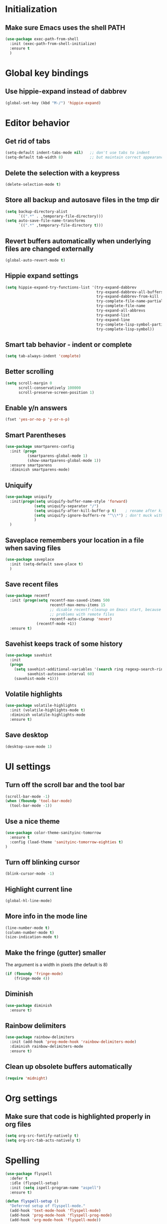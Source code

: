 * Initialization

** Make sure Emacs uses the shell PATH
#+BEGIN_SRC emacs-lisp
  (use-package exec-path-from-shell
    :init (exec-path-from-shell-initialize)
    :ensure t
    )
#+END_SRC
    
* Global key bindings
** Use hippie-expand instead of dabbrev
#+BEGIN_SRC emacs-lisp
  (global-set-key (kbd "M-/") 'hippie-expand)
#+END_SRC

* Editor behavior
** Get rid of tabs
#+BEGIN_SRC emacs-lisp
  (setq-default indent-tabs-mode nil)   ;; don't use tabs to indent
  (setq-default tab-width 8)            ;; but maintain correct appearance
#+END_SRC

** Delete the selection with a keypress
#+BEGIN_SRC emacs-lisp
  (delete-selection-mode t)
#+END_SRC

** Store all backup and autosave files in the tmp dir
#+BEGIN_SRC emacs-lisp
  (setq backup-directory-alist
        `((".*" . ,temporary-file-directory)))
  (setq auto-save-file-name-transforms
        `((".*" ,temporary-file-directory t)))
#+END_SRC

** Revert buffers automatically when underlying files are changed externally
#+BEGIN_SRC emacs-lisp
  (global-auto-revert-mode t)
#+END_SRC

** Hippie expand settings
#+BEGIN_SRC emacs-lisp
  (setq hippie-expand-try-functions-list '(try-expand-dabbrev
                                           try-expand-dabbrev-all-buffers
                                           try-expand-dabbrev-from-kill
                                           try-complete-file-name-partially
                                           try-complete-file-name
                                           try-expand-all-abbrevs
                                           try-expand-list
                                           try-expand-line
                                           try-complete-lisp-symbol-partially
                                           try-complete-lisp-symbol))
#+END_SRC

** Smart tab behavior - indent or complete
#+BEGIN_SRC emacs-lisp
  (setq tab-always-indent 'complete)
#+END_SRC

** Better scrolling
#+BEGIN_SRC emacs-lisp
  (setq scroll-margin 0
        scroll-conservatively 100000
        scroll-preserve-screen-position 1)
#+END_SRC

** Enable y/n answers
#+BEGIN_SRC emacs-lisp
  (fset 'yes-or-no-p 'y-or-n-p)
#+END_SRC
   
** Smart Parentheses
#+BEGIN_SRC emacs-lisp
  (use-package smartparens-config
    :init (progn
            (smartparens-global-mode 1)
            (show-smartparens-global-mode 1))
    :ensure smartparens
    :diminish smartparens-mode)
#+END_SRC

** Uniquify
#+BEGIN_SRC emacs-lisp
  (use-package uniquify
    :init(progn(setq uniquify-buffer-name-style 'forward)
               (setq uniquify-separator "/")
               (setq uniquify-after-kill-buffer-p t)    ; rename after killing uniquified
               (setq uniquify-ignore-buffers-re "^\\*") ; don't muck with special buffers
               )
    )
#+END_SRC

** Saveplace remembers your location in a file when saving files
#+BEGIN_SRC emacs-lisp
  (use-package saveplace
    :init (setq-default save-place t)
    )
#+END_SRC

** Save recent files
#+BEGIN_SRC emacs-lisp
  (use-package recentf
    :init (progn(setq recentf-max-saved-items 500
                      recentf-max-menu-items 15
                      ;; disable recentf-cleanup on Emacs start, because it can cause
                      ;; problems with remote files
                      recentf-auto-cleanup 'never)
                (recentf-mode +1))
    :ensure t)
#+END_SRC
   
** Savehist keeps track of some history
#+BEGIN_SRC emacs-lisp
  (use-package savehist
    :init
    (progn
      (setq savehist-additional-variables '(search ring regexp-search-ring)
            savehist-autosave-interval 60)
      (savehist-mode +1)))
#+END_SRC

** Volatile highlights
#+BEGIN_SRC emacs-lisp
  (use-package volatile-highlights
    :init (volatile-highlights-mode t)
    :diminish volatile-highlights-mode
    :ensure t)
#+END_SRC

** Save desktop
#+BEGIN_SRC emacs-lisp
  (desktop-save-mode 1)
#+END_SRC

* UI settings
** Turn off the scroll bar and the tool bar
#+BEGIN_SRC emacs-lisp
  (scroll-bar-mode -1)
  (when (fboundp 'tool-bar-mode)
    (tool-bar-mode -1))
#+END_SRC

** Use a nice theme
#+BEGIN_SRC emacs-lisp
  (use-package color-theme-sanityinc-tomorrow
    :ensure t
    :config (load-theme 'sanityinc-tomorrow-eighties t)
  )
#+END_SRC

** Turn off blinking cursor
#+BEGIN_SRC emacs-lisp
  (blink-cursor-mode -1)
#+END_SRC

** Highlight current line
#+BEGIN_SRC emacs-lisp
  (global-hl-line-mode)
#+END_SRC

** More info in the mode line
#+BEGIN_SRC emacs-lisp
  (line-number-mode t)
  (column-number-mode t)
  (size-indication-mode t)
#+END_SRC

** Make the fringe (gutter) smaller
   The argument is a width in pixels (the default is 8)
#+BEGIN_SRC emacs-lisp
  (if (fboundp 'fringe-mode)
      (fringe-mode 4))
#+END_SRC

** Diminish
#+BEGIN_SRC emacs-lisp
  (use-package diminish
    :ensure t)
#+END_SRC
** Rainbow delimiters
#+BEGIN_SRC emacs-lisp
  (use-package rainbow-delimiters
    :init (add-hook 'prog-mode-hook 'rainbow-delimiters-mode)
    :diminish rainbow-delimiters-mode
    :ensure t)
#+END_SRC

** Clean up obsolete buffers automatically
#+BEGIN_SRC emacs-lisp
(require 'midnight)
#+END_SRC

* Org settings
** Make sure that code is highlighted properly in org files
#+BEGIN_SRC emacs-lisp
  (setq org-src-fontify-natively t)
  (setq org-src-tab-acts-natively t)
#+END_SRC

* Spelling
#+BEGIN_SRC emacs-lisp
  (use-package flyspell
    :defer t
    :idle (flyspell-setup)
    :init (setq ispell-program-name "aspell")
    :ensure t)

  (defun flyspell-setup ()
    "Deferred setup of flyspell-mode."
    (add-hook 'text-mode-hook 'flyspell-mode)
    (add-hook 'prog-mode-hook 'flyspell-prog-mode)
    (add-hook 'org-mode-hook 'flyspell-mode))
#+END_SRC
  
* Syntax checking

#+BEGIN_SRC emacs-lisp
  (use-package flycheck
    :ensure t
    :init (add-hook 'after-init-hook #'global-flycheck-mode))
#+END_SRC

* Anzu replace
#+BEGIN_SRC emacs-lisp
  (use-package anzu
    :diminish anzu-mode
    :bind (("M-%" . anzu-query-replace)
           ("C-M-%" . anzu-query-replace-regexp))
    :init (global-anzu-mode 1)
    :ensure t)
#+END_SRC

* Undo tree
#+BEGIN_SRC emacs-lisp
  (use-package undo-tree
    :diminish undo-tree-mode
    :init (progn(setq undo-tree-visualizer-diff t
                      undo-tree-visualizer-timestamps t)
                (global-undo-tree-mode))
    :ensure t)
#+END_SRC

* Switch window
#+BEGIN_SRC emacs-lisp
  (use-package switch-window
    :bind ("C-x o" . switch-window)
    :ensure t)
#+END_SRC
* Version control
** Magit
#+BEGIN_SRC emacs-lisp
  (use-package magit
    :bind ("C-x g" . magit-status)
    :ensure t
    )
#+END_SRC

** Highlight diffs
#+BEGIN_SRC emacs-lisp
  (use-package diff-hl
    :init (global-diff-hl-mode)
    :ensure t)
#+END_SRC
* Projectile
#+BEGIN_SRC emacs-lisp
  (use-package projectile
    :commands (projectile-global-mode projectile-ignored-projects projectile-compile-project)
    :init (progn
            (projectile-global-mode))
           
    :config (progn
              (setq projectile-completion-system 'helm)
              (setq projectile-switch-project-action 'helm-projectile)
              )
    :ensure t)
#+END_SRC
* Helm
** Helm configurations
#+BEGIN_SRC emacs-lisp
  (use-package helm
    :bind (("M-x"     . helm-M-x)
           ("C-x C-f" . helm-find-files)
           ("C-x C-r" . helm-recentf)
           ("M-y" . helm-show-kill-ring)
           ("C-x b" . helm-mini)
           ("C-h f" . helm-apropos)
           ("C-h r" . helm-info-emacs)
           ("C-h C-l" . helm-locate-library))
      
    :init (progn
            (use-package helm-config)
            (use-package helm-projectile
              :init (helm-projectile-on)
              :ensure t)
            (use-package helm-descbinds
              :init (helm-descbinds-mode)
              :ensure t)
            (setq helm-split-window-in-side-p           t ; open helm buffer inside current window, not occupy whole other window
                  helm-buffers-fuzzy-matching           t ; fuzzy matching buffer names when non--nil
                  helm-move-to-line-cycle-in-source     t ; move to end or beginning of source when reaching top or bottom of source.
                  helm-ff-search-library-in-sexp        t ; search for library in `require' and `declare-function' sexp.
                  helm-ff-file-name-history-use-recentf t)
            (helm-mode +1)
            (define-key helm-command-map (kbd "o")     'helm-occur)
            (define-key helm-command-map (kbd "g")     'helm-do-grep)
            (define-key helm-command-map (kbd "C-c w") 'helm-wikipedia-suggest)
            (define-key helm-command-map (kbd "SPC")   'helm-all-mark-rings))
    :ensure t)
#+END_SRC

** Helm swoop
#+BEGIN_SRC emacs-lisp
  (use-package helm-swoop
    :bind (("C-c C-SPC" . helm-swoop)
           ("C-c o" . helm-multi-swoop-all)
           ("C-s"   . helm-swoop)
           ("C-r"   . helm-resume))
    :ensure t)
#+END_SRC
* Company 
#+BEGIN_SRC emacs-lisp
  (use-package company-mode
    :init (progn(add-hook 'after-init-hook 'global-company-mode)
           (add-to-list 'company-backends 'company-ispell))
    :ensure company)
#+END_SRC
